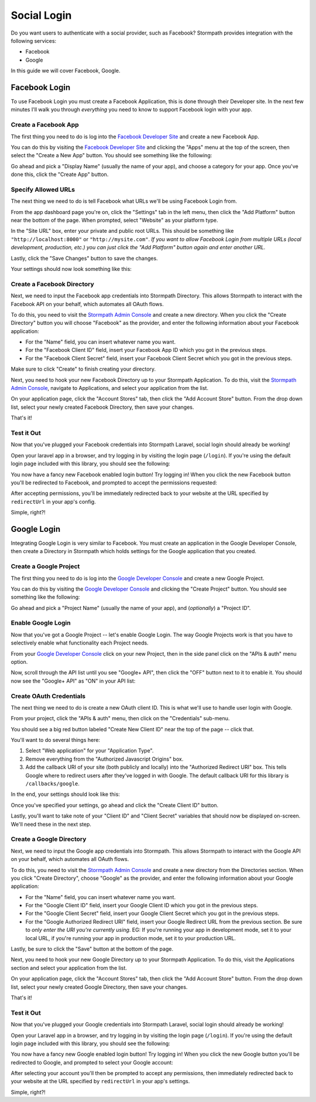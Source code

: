 .. _social_login:

Social Login
============

Do you want users to authenticate with a social provider, such as Facebook?
Stormpath provides integration with the following services:

* Facebook
* Google

In this guide we will cover Facebook, Google.


Facebook Login
--------------

To use Facebook Login you must create a Facebook Application, this is done
through their Developer site.  In the next few minutes I'll walk you through
*everything* you need to know to support Facebook login with your app.


Create a Facebook App
.....................

The first thing you need to do is log into the `Facebook Developer Site`_ and
create a new Facebook App.

You can do this by visiting the `Facebook Developer Site`_ and clicking the "Apps"
menu at the top of the screen, then select the "Create a New App" button.  You
should see something like the following:

.. image:: /_static/facebook-new-project.png

Go ahead and pick a "Display Name" (usually the name of your app), and choose a
category for your app.  Once you've done this, click the "Create App" button.


Specify Allowed URLs
....................

The next thing we need to do is tell Facebook what URLs we'll be using Facebook
Login from.

From the app dashboard page you're on, click the "Settings" tab in the left
menu, then click the "Add Platform" button near the bottom of the page.  When
prompted, select "Website" as your platform type.

In the "Site URL" box, enter your private and public root URLs.  This should be
something like ``"http://localhost:8000"`` or ``"http://mysite.com"``.  *If you
want to allow Facebook Login from multiple URLs (local development, production,
etc.) you can just click the "Add Platform" button again and enter another URL.*

Lastly, click the "Save Changes" button to save the changes.

Your settings should now look something like this:

.. image:: /_static/facebook-url-settings.png


Create a Facebook Directory
...........................

Next, we need to input the Facebook app credentials into Stormpath Directory.
This allows Stormpath to interact with the Facebook API on your behalf, which
automates all OAuth flows.

To do this, you need to visit the `Stormpath Admin Console`_ and create a new
directory.  When you click the "Create Directory" button you will choose
"Facebook" as the provider, and enter the following information about your
Facebook application:

- For the "Name" field, you can insert whatever name you want.
- For the "Facebook Client ID" field, insert your Facebook App ID which you got
  in the previous steps.
- For the "Facebook Client Secret" field, insert your Facebook Client Secret
  which you got in the previous steps.

Make sure to click "Create" to finish creating your directory.

Next, you need to hook your new Facebook Directory up to your Stormpath
Application.  To do this, visit the `Stormpath Admin Console`_, navigate to
Applications, and select your application from the list.

On your application page, click the "Account Stores" tab, then click the "Add
Account Store" button.  From the drop down list, select your newly created
Facebook Directory, then save your changes.

That's it!


Test it Out
...........

Now that you've plugged your Facebook credentials into Stormpath Laravel, social
login should already be working!

Open your laravel app in a browser, and try logging in by visiting the login page
(``/login``).  If you're using the default login page included with this
library, you should see the following:

.. image:: /_static/login-page-facebook.png

You now have a fancy new Facebook enabled login button!  Try logging in!  When
you click the new Facebook button you'll be redirected to Facebook, and
prompted to accept the permissions requested:

.. image:: /_static/login-page-facebook-permissions.png

After accepting permissions, you'll be immediately redirected back to your
website at the URL specified by ``redirectUrl`` in your app's config.

Simple, right?!


Google Login
------------

Integrating Google Login is very similar to Facebook.  You must create an application
in the Google Developer Console, then create a Directory in Stormpath which holds
settings for the Google application that you created.


Create a Google Project
.......................

The first thing you need to do is log into the `Google Developer Console`_ and
create a new Google Project.

You can do this by visiting the `Google Developer Console`_ and clicking the "Create
Project" button.  You should see something like the following:

.. image:: /_static/google-new-project.png

Go ahead and pick a "Project Name" (usually the name of your app), and
(*optionally*) a "Project ID".


Enable Google Login
...................

Now that you've got a Google Project -- let's enable Google Login.  The way
Google Projects work is that you have to selectively enable what functionality
each Project needs.

From your `Google Developer Console`_ click on your new Project, then in the
side panel click on the "APIs & auth" menu option.

Now, scroll through the API list until you see "Google+ API", then click the
"OFF" button next to it to enable it.  You should now see the "Google+ API" as
"ON" in your API list:

.. image:: /_static/google-enable-login.png


Create OAuth Credentials
........................

The next thing we need to do is create a new OAuth client ID.  This is what
we'll use to handle user login with Google.

From your project, click the "APIs & auth" menu, then click on the "Credentials"
sub-menu.

You should see a big red button labeled "Create New Client ID" near the top of
the page -- click that.

You'll want to do several things here:

1. Select "Web application" for your "Application Type".
2. Remove everything from the "Authorized Javascript Origins" box.
3. Add the callback URI of your site (both publicly and locally) into the
   "Authorized Redirect URI" box.  This tells Google where to
   redirect users after they've logged in with Google.  The default callback
   URI for this library is ``/callbacks/google``.

In the end, your settings should look like this:

.. image:: /_static/google-oauth-settings.png

Once you've specified your settings, go ahead and click the "Create Client ID"
button.

Lastly, you'll want to take note of your "Client ID" and "Client Secret"
variables that should now be displayed on-screen.  We'll need these in the next
step.


Create a Google Directory
.........................

Next, we need to input the Google app credentials into Stormpath.  This allows
Stormpath to interact with the Google API on your behalf, which automates all
OAuth flows.

To do this, you need to visit the `Stormpath Admin Console`_ and create a new
directory from the Directories section.  When you click "Create Directory",
choose "Google" as the provider, and enter the following information about your
Google application:

- For the "Name" field, you can insert whatever name you want.
- For the "Google Client ID" field, insert your Google Client ID which you got
  in the previous steps.
- For the "Google Client Secret" field, insert your Google Client Secret
  which you got in the previous steps.
- For the "Google Authorized Redirect URI" field, insert your Google Redirect
  URL from the previous section. Be sure to *only enter the URI you're currently
  using*.  EG: If you're running your app in development mode, set it to your
  local URL, if you're running your app in production mode, set it to your
  production URL.

Lastly, be sure to click the "Save" button at the bottom of the page.

Next, you need to hook your new Google Directory up to your Stormpath
Application.  To do this, visit the Applications section and select your
application from the list.

On your application page, click the "Account Stores" tab, then click the "Add
Account Store" button.  From the drop down list, select your newly created
Google Directory, then save your changes.

That's it!


Test it Out
...........

Now that you've plugged your Google credentials into Stormpath Laravel, social
login should already be working!

Open your Laravel app in a browser, and try logging in by visiting the login page
(``/login``).  If you're using the default login page included with this
library, you should see the following:

.. image:: /_static/login-page-google.png

You now have a fancy new Google enabled login button!  Try logging in!  When you
click the new Google button you'll be redirected to Google, and prompted to
select your Google account:

.. image:: /_static/login-page-google-account.png

After selecting your account you'll then be prompted to accept any permissions,
then immediately redirected back to your website at the URL specified by
``redirectUrl`` in your app's settings.

Simple, right?!



.. _Stormpath Admin Console: https://api.stormpath.com
.. _Facebook Developer Site: https://developers.facebook.com/
.. _Google Developer Console: https://console.developers.google.com/project
.. _LinkedIn Developer Console: https://www.linkedin.com/developer/apps
